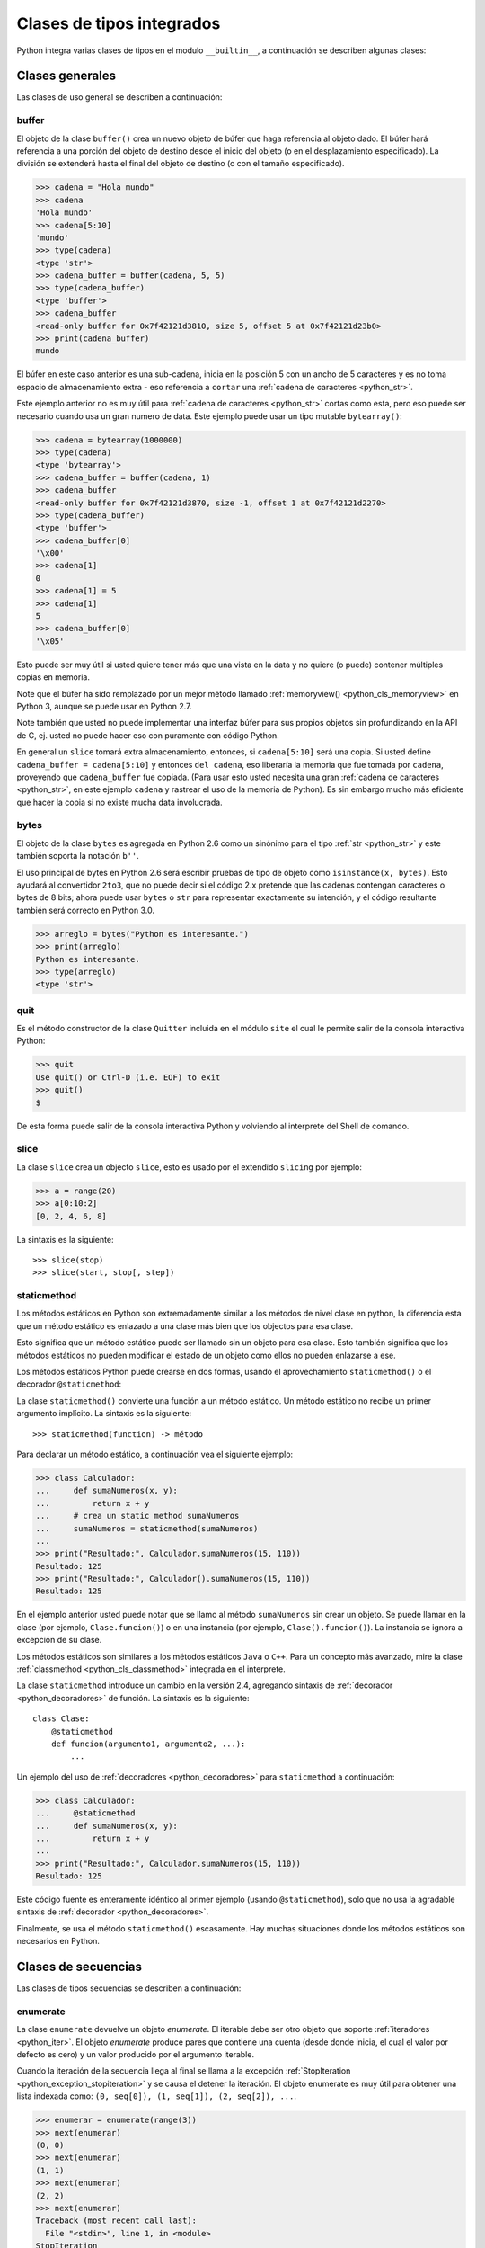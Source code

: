 .. -*- coding: utf-8 -*-


.. _python_cls_tipos_builtins:

Clases de tipos integrados
--------------------------

Python integra varias clases de tipos en el modulo ``__builtin__``, a continuación se
describen algunas clases:


.. _python_cls_builtins_generales:

Clases generales
................

Las clases de uso general se describen a continuación:


.. _python_cls_buffer:

buffer
~~~~~~

El objeto de la clase ``buffer()`` crea un nuevo objeto de búfer que haga referencia
al objeto dado. El búfer hará referencia a una porción del objeto de destino desde el
inicio del objeto (o en el desplazamiento especificado). La división se extenderá hasta
el final del objeto de destino (o con el tamaño especificado).

.. code-block:: pycon

    >>> cadena = "Hola mundo"
    >>> cadena
    'Hola mundo'
    >>> cadena[5:10]
    'mundo'
    >>> type(cadena)
    <type 'str'>
    >>> cadena_buffer = buffer(cadena, 5, 5)
    >>> type(cadena_buffer)
    <type 'buffer'>
    >>> cadena_buffer
    <read-only buffer for 0x7f42121d3810, size 5, offset 5 at 0x7f42121d23b0>
    >>> print(cadena_buffer)
    mundo

El búfer en este caso anterior es una sub-cadena, inicia en la posición 5 con un
ancho de 5 caracteres y es no toma espacio de almacenamiento extra - eso referencia
a ``cortar`` una :ref:`cadena de caracteres <python_str>`.

Este ejemplo anterior no es muy útil para :ref:`cadena de caracteres <python_str>` cortas como esta,
pero eso puede ser necesario cuando usa un gran numero de data. Este ejemplo puede
usar un tipo mutable ``bytearray()``:

.. code-block:: pycon

    >>> cadena = bytearray(1000000)
    >>> type(cadena)
    <type 'bytearray'>
    >>> cadena_buffer = buffer(cadena, 1)
    >>> cadena_buffer
    <read-only buffer for 0x7f42121d3870, size -1, offset 1 at 0x7f42121d2270>
    >>> type(cadena_buffer)
    <type 'buffer'>
    >>> cadena_buffer[0]
    '\x00'
    >>> cadena[1]
    0
    >>> cadena[1] = 5
    >>> cadena[1]
    5
    >>> cadena_buffer[0]
    '\x05'

Esto puede ser muy útil si usted quiere tener más que una vista en la data y no quiere
(o puede) contener múltiples copias en memoria.

Note que el búfer ha sido remplazado por un mejor método llamado
:ref:`memoryview() <python_cls_memoryview>` en Python 3, aunque se puede usar en
Python 2.7.

Note también que usted no puede implementar una interfaz búfer para sus propios objetos
sin profundizando en la API de C, ej. usted no puede hacer eso con puramente con código
Python.

En general un ``slice`` tomará extra almacenamiento, entonces, si ``cadena[5:10]`` será
una copia. Si usted define ``cadena_buffer = cadena[5:10]`` y entonces ``del cadena``,
eso liberaría la memoria que fue tomada por ``cadena``, proveyendo que ``cadena_buffer``
fue copiada. (Para usar esto usted necesita una gran :ref:`cadena de caracteres <python_str>`, en este ejemplo
``cadena`` y rastrear el uso de la memoria de Python). Es sin embargo mucho más eficiente
que hacer la copia si no existe mucha data involucrada.


.. _python_cls_bytes:

bytes
~~~~~

El objeto de la clase ``bytes`` es agregada en Python 2.6 como un sinónimo para el tipo
:ref:`str <python_str>` y este también soporta la notación ``b''``.

El uso principal de bytes en Python 2.6 será escribir pruebas de tipo de objeto como
``isinstance(x, bytes)``. Esto ayudará al convertidor ``2to3``, que no puede decir si
el código 2.x pretende que las cadenas contengan caracteres o bytes de 8 bits; ahora
puede usar ``bytes`` o ``str`` para representar exactamente su intención, y el código
resultante también será correcto en Python 3.0.

.. code-block:: pycon

    >>> arreglo = bytes("Python es interesante.")
    >>> print(arreglo)
    Python es interesante.
    >>> type(arreglo)
    <type 'str'>


.. _python_cls_quit:

quit
~~~~~

Es el método constructor de la clase ``Quitter`` incluida en el módulo ``site`` el
cual le permite salir de la consola interactiva Python:

.. code-block:: pycon

    >>> quit
    Use quit() or Ctrl-D (i.e. EOF) to exit
    >>> quit()
    $

De esta forma puede salir de la consola interactiva Python y volviendo al interprete
del Shell de comando.


.. _python_cls_slice:

slice
~~~~~

La clase ``slice`` crea un objecto ``slice``, esto es usado por el extendido ``slicing``
por ejemplo:

.. code-block:: pycon

    >>> a = range(20)
    >>> a[0:10:2]
    [0, 2, 4, 6, 8]

La sintaxis es la siguiente:

::

    >>> slice(stop)
    >>> slice(start, stop[, step])


.. comments:

    .. todo:: TODO escribir sobre esta clase integrada.


.. _python_cls_staticmethod:

staticmethod
~~~~~~~~~~~~

Los métodos estáticos en Python son extremadamente similar a los métodos de nivel
clase en python, la diferencia esta que un método estático es enlazado a una clase
más bien que los objectos para esa clase.

Esto significa que un método estático puede ser llamado sin un objeto para esa clase.
Esto también significa que los métodos estáticos no pueden modificar el estado de un
objeto como ellos no pueden enlazarse a ese.

Los métodos estáticos Python puede crearse en dos formas, usando el aprovechamiento
``staticmethod()`` o el decorador ``@staticmethod``:

La clase ``staticmethod()`` convierte una función a un método estático. Un método
estático no recibe un primer argumento implícito. La sintaxis es la siguiente:

::

    >>> staticmethod(function) -> método

Para declarar un método estático, a continuación vea el siguiente ejemplo:

.. code-block:: pycon

    >>> class Calculador:
    ...     def sumaNumeros(x, y):
    ...         return x + y
    ...     # crea un static method sumaNumeros
    ...     sumaNumeros = staticmethod(sumaNumeros)
    ...
    >>> print("Resultado:", Calculador.sumaNumeros(15, 110))
    Resultado: 125
    >>> print("Resultado:", Calculador().sumaNumeros(15, 110))
    Resultado: 125

En el ejemplo anterior usted puede notar que se llamo al método ``sumaNumeros`` sin
crear un objeto. Se puede llamar en la clase (por ejemplo, ``Clase.funcion()``) o
en una instancia (por ejemplo, ``Clase().funcion()``). La instancia se ignora a
excepción de su clase.

Los métodos estáticos son similares a los métodos estáticos ``Java`` o ``C++``. Para
un concepto más avanzado, mire la clase :ref:`classmethod <python_cls_classmethod>`
integrada en el interprete.

La clase ``staticmethod`` introduce un cambio en la versión 2.4, agregando sintaxis de
:ref:`decorador <python_decoradores>` de función. La sintaxis es la siguiente:

::

    class Clase:
        @staticmethod
        def funcion(argumento1, argumento2, ...):
            ...

Un ejemplo del uso de :ref:`decoradores <python_decoradores>` para ``staticmethod``
a continuación:

.. code-block:: pycon

    >>> class Calculador:
    ...     @staticmethod
    ...     def sumaNumeros(x, y):
    ...         return x + y
    ...
    >>> print("Resultado:", Calculador.sumaNumeros(15, 110))
    Resultado: 125

Este código fuente es enteramente idéntico al primer ejemplo (usando ``@staticmethod``),
solo que no usa la agradable sintaxis de :ref:`decorador <python_decoradores>`.

Finalmente, se usa el método ``staticmethod()`` escasamente. Hay muchas situaciones donde los
métodos estáticos son necesarios en Python.


.. _python_cls_builtins_secue:

Clases de secuencias
....................

Las clases de tipos secuencias se describen a continuación:


.. _python_cls_enumerate:

enumerate
~~~~~~~~~

La clase ``enumerate`` devuelve un objeto *enumerate*.  El iterable debe ser otro objeto
que soporte :ref:`iteradores <python_iter>`. El objeto *enumerate* produce pares que
contiene una cuenta (desde donde inicia, el cual el valor por defecto es cero) y un valor
producido por el argumento iterable.

Cuando la iteración de la secuencia llega al final se llama a la excepción
:ref:`StopIteration <python_exception_stopiteration>` y se causa el detener la iteración.
El objeto enumerate es muy útil para obtener una lista indexada como:
``(0, seq[0]), (1, seq[1]), (2, seq[2]), ...``.

.. code-block:: pycon

    >>> enumerar = enumerate(range(3))
    >>> next(enumerar)
    (0, 0)
    >>> next(enumerar)
    (1, 1)
    >>> next(enumerar)
    (2, 2)
    >>> next(enumerar)
    Traceback (most recent call last):
      File "<stdin>", line 1, in <module>
    StopIteration

En el ejemplo anterior usa una secuencia numérica de 3 elementos generada por la función
integrada :ref:`range() <python_fun_range>`.

A continuación se le pasa el parámetro de *inicio* con el valor *1* de la secuencia
generada por la clase ``enumerate``:

.. code-block:: pycon

    >>> enumerar = enumerate(range(3), 1)
    >>> next(enumerar)
    (1, 0)
    >>> next(enumerar)
    (2, 1)
    >>> next(enumerar)
    (3, 2)
    >>> next(enumerar)
    Traceback (most recent call last):
      File "<stdin>", line 1, in <module>
    StopIteration

En el ejemplo anterior usa una secuencia numérica de 3 elementos generada con el valor
inicial de *1* por la función integrada :ref:`range() <python_fun_range>`.


.. _python_cls_reversed:

reversed
~~~~~~~~

La clase ``reversed`` devolver un :ref:`iterador <python_iter>` inverso sobre los
valores de la secuencia, cuando la iteración de la secuencia llega al final se llama
a la excepción :ref:`StopIteration <python_exception_stopiteration>` y se causa el
detener la iteración.

.. code-block:: pycon

    >>> inversa = reversed(range(3))
    >>> next(inversa)
    2
    >>> next(inversa)
    1
    >>> next(inversa)
    0
    >>> next(inversa)
    Traceback (most recent call last):
      File "<stdin>", line 1, in <module>
    StopIteration

En el ejemplo anterior usa una secuencia numérica de 3 elementos generada por la
función integrada :ref:`range() <python_fun_range>`.


.. _python_cls_builtins_archivos:

Clases de archivos
..................

Las clases de tipos *archivos* se describen a continuación:


.. _python_cls_file:

file()
~~~~~~

El objeto ``file()`` se implementan con el paquete del lenguaje C ``stdio`` y se pueden
crear con la función interna :ref:`open() <python_fun_open>`. También son el resultado
de otras funciones y métodos internos, por ejemplo, ``os.popen()`` y ``os.fdopen()`` y
el método ``makefile()`` de los objetos ``socket``.

Cuando falla una operación de archivos por una cuestión de E/S, se lanza la excepción
:ref:`IOError <python_exception_ioerror>`. Esto incluye situaciones donde la operación
no esté definida por cualquier motivo, como usar :ref:`seek() <python_mtd_seek>`
en un dispositivo ``tty`` o intentar escribir en un archivo abierto para lectura.

Métodos
````````

El objeto ``file()`` implementa los siguientes métodos integrados:


.. _python_mtd_close:

close()
"""""""

El método ``close()`` permite cerrar la manipulación del archivo. No es posible escribir
ni leer en un archivo cerrado. Cualquier operación que requiera que el archivo esté
abierto lanzará :ref:`IOError <python_exception_ioerror>` si el archivo se ha cerrado.
Está permitido llamar a ``close()`` más de una vez.

Una vez que se terminó de usar el archivo es necesario cerrarlo, para liberar los
recursos tomados por el manejo del archivo. Eso se hace con la sentencia ``archivo.close()``:

.. code-block:: pycon

    >>> archivo.close()  # cierra el archivo datos.txt


Luego de lo cual no se puede acceder al archivo ``datos.txt``, si intenta una llamada a
la método :ref:`archivo.read() <python_mtd_read>` devuelve una excepción
:ref:`ValueError <python_exception_valueerror>`, porque el archivo está cerrado:

.. code-block:: pycon

    >>> archivo.close()
    >>> archivo.read()
    Traceback (most recent call last):
      File "<stdin>", line 1, in <module>
    ValueError: I/O operation on closed file


.. tip:: Para más detalles: https://docs.python.org/es/3.7/tutorial/inputoutput.html


.. _python_mtd_flush:

flush()
"""""""

El método ``flush()`` permite descargar el bufér interno, como la función de lenguaje C
``fflush()`` de la librería ``stdio``. Puede no tener efecto en ciertos objetos similares
a los archivos.

Python automáticamente flushes los archivos cuando son cerrados. Pero usted podría to flush
la data antes de cerrar cualquier archivo.

.. code-block:: pycon

    >>> archivo = open("datos.txt", "wb")  # Abre un archivo
    >>> print("Nombre del archivo: ", archivo.name)
    Nombre del archivo:  datos.txt
    >>> archivo.flush()
    ... # Aquí eso no hace nada, pero usted puede
    ... # llamarlo con la operación read.
    >>> archivo.close()  # Cerrar archivo abierto


.. _python_mtd_isatty:

isatty()
""""""""

El método ``isatty()`` devuelve ``True`` si el archivo está conectado a un dispositivo
``tty`` (un terminal interactivo de líneas de orden), en caso contrario, ``False``.

.. note::
    Si un objeto similar a los archivos no está asociado a un archivo real, no debe
    implementar este método.

.. code-block:: pycon

    >>> archivo = open("datos.txt", "r")
    >>> archivo.isatty()
    False


.. _python_mtd_fileno:

fileno()
""""""""

El método ``fileno()`` devuelve el "descriptor de archivo" utilizado por la
implementación subyacente para solicitar operaciones E/S del sistema operativo.
Puede ser útil para interfaces de bajo nivel que utilicen descriptores de archivos,
por ejemplo, el módulo ``fcntl`` o ``os.read()`` y similares.

.. note::
    Si un objeto similar a los archivos no tiene un descriptor de archivo, no debe
    implementar este método.

.. code-block:: pycon

    >>> archivo = open("datos.txt", mode="r")
    >>> archivo.fileno()
    6

.. _python_mtd_next:

next()
""""""

El método ``next()`` permite usar un iterador para tratar cada linea del archivo como
el próximo valor, cuando la iteración del archivo llega al final se llama a la excepción
:ref:`StopIteration <python_exception_stopiteration>` y se causa el detener la
iteración.

.. code-block:: pycon

    >>> archivo = open("/etc/hostname")
    >>> archivo
    <open file '/etc/hostname', mode 'r' at 0x7fa44ba379c0>
    >>> archivo.__iter__()
    <open file '/etc/hostname', mode 'r' at 0x7fa44ba379c0>
    >>> iter(archivo)
    <open file '/etc/hostname', mode 'r' at 0x7fa44ba379c0>
    >>> archivo is archivo.__iter__()
    True
    >>> linea = archivo.__iter__()
    >>> next(linea)
    'laptop\n'
    >>> next(linea)
    Traceback (most recent call last):
      File "<stdin>", line 1, in <module>
    StopIteration


.. _python_mtd_read:

read()
""""""

El método ``read()`` permite leer el contenido del archivo. El argumento es opcional
y si no se especifica (o es -1) devuelve el contenido de todo el archivo. Una vez que
se leyó todo el archivo, una nueva llamada a la función devuelve una :ref:`cadena vacía <python_str>` ('').

.. code-block:: pycon

    >>> archivo = open("datos.txt", "r")
    >>> archivo.read()
    'Este es una prueba \ny otra prueba'
    >>> archivo.read()
    ''

Si desea recibir una salida formateada por consola leyendo un archivo, a continuación
un ejemplo:

.. code-block:: pycon

    >>> archivo = open("datos.txt", "r")
    >>> contenido = archivo.read()
    >>> print(contenido)
    Este es una prueba
    y otra prueba


.. _python_mtd_readline:

readline()
""""""""""

El método ``readline()`` permite leer una sola línea del archivo, devuelve al final de
la línea el carácter de nueva línea y solo se omite en la última línea del archivo (si
no termina con el carácter de nueva línea). Esto hace que el valor de retorno no sea
ambiguo. Si devuelve una :ref:`cadena de caracteres <python_str>` vacía se alcanzó el fin del archivo,
mientras que una línea en blanco se representa con un carácter de nueva línea.

.. code-block:: pycon

    >>> archivo = open("datos.txt", "r")
    >>> print(archivo.readline())  # lee la linea "Este es una prueba "
    >>> print(archivo.readline())  # lee la linea "y otra prueba"
    >>> print(archivo.readline())

    >>>


.. _python_mtd_readlines:

readlines()
"""""""""""

El método ``readlines()`` devuelve una :ref:`lista <python_list>` que contiene todas las líneas del archivo.

.. code-block:: pycon

    >>> archivo = open("datos.txt", "r")
    >>> lineas = archivo.readlines()
    >>> print(lineas)
    ['Este es una prueba \n', 'y otra prueba']


.. _python_mtd_seek:

seek()
""""""

El método ``seek()`` mueve la posición actual del cursos del archivo, como la función
del lenguaje C ``fseek()`` de la librería ``stdio``. No devuelve ningún valor.

El método ``seek()`` lleva la siguiente nomenclatura:

::

    >>> seek(posicion_actual[, punto_referencia])

A continuación, un ejemplo que escribir y leer el archivo ``datos.txt`` agregando una
lista de lineas al principio del archivo, como al final del archivo:

.. code-block:: pycon

    >>> archivo = open("datos.txt", "w")
    >>> lista_de_lineas = [
    ...     "Esta es la 1er linea",
    ...     "Esta es la 2da linea",
    ...     "Esta es la 3era linea",
    ... ]
    >>> archivo.writelines("\n".join(lista_de_lineas))
    >>> archivo.close()
    >>> archivo = open("datos.txt", "r")
    >>> next(archivo)
    'Esta es la 1er linea\n'
    >>> archivo.seek(8)
    >>> next(archivo)
    'la 1er linea\n'
    >>> next(archivo)
    'Esta es la 2da linea\n'
    >>> next(archivo)
    'Esta es la 3era linea'
    >>> next(archivo)
    Traceback (most recent call last):
      File "<stdin>", line 1, in <module>
    StopIteration
    >>> archivo.close()

En el ejemplo anterior, puede ver que se escriben tres lineas y se pasa como argumento
``posicion_actual`` el valor *8* el cual posiciona el curso de búsqueda en dicha posición
de la primera linea con ``archivo.seek(8)`` y muestra una parte de la linea.

El argumento ``punto_referencia`` es opcional, con un valor predeterminado de ``0`` (es
el principio del archivo); otros valores posibles son ``1`` (la posición actual del
archivo) y ``2`` (el final del archivo). No hay valor de retorno.

.. code-block:: pycon

    >>> archivo = open("datos.txt", "w")
    >>> lista_de_lineas = [
    ...     "Esta es la 1er linea",
    ...     "Esta es la 2da linea",
    ...     "Esta es la 3era linea",
    ... ]
    >>> archivo.writelines("\n".join(lista_de_lineas))
    >>> archivo.close()
    >>> archivo = open("datos.txt", "r")
    >>> next(archivo)
    'Esta es la 1er linea\n'
    >>> archivo.seek(8)
    >>> next(archivo)
    'la 1er linea\n'
    >>> archivo.close()
    >>> archivo = open("datos.txt", "rw+")
    >>> nuevas_lineas = ["\nEsta es la 4ta linea", "Esta es la 5ta linea"]
    >>> # Escribe la secuencia de la lineas al final del archivo.
    ... archivo.seek(0, 2)
    >>> archivo.writelines("\n".join(nuevas_lineas))
    >>> # Ahora lea completamente el archivo desde el inicio.
    ... archivo.seek(0, 0)
    >>> for elemento in range(1, 6):
    ...     linea = next(archivo)
    ...     print("Linea No %d - %s" % (elemento, linea))
    ...
    Linea No 1 - Esta es la 1er linea

    Linea No 2 - Esta es la 2da linea

    Linea No 3 - Esta es la 3era linea

    Linea No 4 - Esta es la 4ta linea

    Linea No 5 - Esta es la 5ta linea
    >>> # Cerrar archivo abierto
    ... archivo.close()
    >>>

En el ejemplo anterior se pudo usar el método ``seek()`` con el argumento
``punto_referencia`` al final del archivo para agregar nuevas lineas y luego se uso
de nuevo el argumento ``punto_referencia`` para ubicarse al inicio del archivo para
mostrar todo el contenido del archivo.


.. _python_mtd_tell:

tell()
""""""

El método ``tell()`` devuelve la posición actual del archivo, como la función del
lenguaje C ``ftell()`` de la librería ``stdio``.

.. code-block:: pycon

    >>> archivo = open("/etc/hostname")
    >>> archivo.tell()
    0
    >>> linea = iter(archivo)
    >>> next(linea)
    'debacagua9\n'
    >>> archivo.tell()
    11
    >>> len("debacagua9\n")
    11
    >>> next(linea)
    Traceback (most recent call last):
      File "<stdin>", line 1, in <module>
    StopIteration
    >>> archivo.tell()
    11

Cuando la iteración de la secuencia llega al final se llama a la excepción
:ref:`StopIteration <python_exception_stopiteration>` y se causa el detener la iteración.


.. _python_mtd_truncate:

truncate()
""""""""""

.. code-block:: pycon

    >>> archivo = open("datos.txt", "w")
    >>> archivo.write("Este es una prueba \ny otra prueba")
    >>> archivo.truncate(20)
    >>> archivo.close()
    >>> archivo = open("datos.txt", "r")
    >>> archivo.read()
    'Este es una prueba \n'

El método ``truncate()`` trunca el archivo. Si se proporciona el argumento opcional,
el archivo se trunca a (como mucho) ese tamaño. El tamaño depende de la posición
actual. La disponibilidad de esta función depende de la versión del sistema operativo
(por ejemplo, no todas las versiones de Unix dan soporte a esta operación).


.. _python_mtd_write:

write()
"""""""

El método ``write()`` permite escribir el contenido de la :ref:`cadena de texto <python_str>` al archivo,
y devuelve la cantidad de caracteres escritos.

Para escribir algo que no sea una :ref:`cadena de caracteres <python_str>`, antes se debe convertir a
:ref:`cadena de caracteres <python_str>`.

.. code-block:: pycon

    >>> archivo = open("datos.txt", "w")
    >>> # escribe el archivo datos.txt
    ... archivo.write("Este es una prueba \ny otra prueba")
    >>>


.. _python_fun_writelines:

writelines()
""""""""""""

El método ``writelines()`` escribe una lista de cadenas al archivo. No se devuelve
ningún valor. El nombre es paralelo a ``readlines()``, ``writelines()`` no añade
separadores de línea.

.. code-block:: pycon

    >>> archivo = open("datos.txt", "w")
    >>> lista_de_lineas = [
    ...     "Plone es el más poderoso, ",
    ...     "escalable, seguro ",
    ...     "y longevo CMS, ",
    ...     "escrito en Python.",
    ... ]
    >>> archivo.writelines("\n".join(lista_de_lineas))
    >>> archivo.close()


Atributos
`````````

Los objetos archivo también ofrecen otros atributos interesantes. No son necesarios
para los objetos de interfaz tipo archivo, pero deberían implementarse si tienen
sentido en un objeto particular.


.. _python_attr_closed:

closed
""""""

El atributo ``closed`` del objeto :ref:`file <python_cls_file>` de tipo
:ref:`booleano <python_bool>` indica el estado actual. Es un atributo de sólo lectura,
que se cambia mediante el método :ref:`close() <python_mtd_close>`. Puede no estar
disponible en todos los objetos con interfaz tipo archivo.

.. code-block:: pycon

    >>> archivo = open("datos.txt", "w")
    >>> archivo.closed
    False
    >>> archivo.close()
    >>> archivo.closed
    True


.. _python_attr_mode:

mode
""""

El atributo ``mode`` del objeto :ref:`file <python_cls_file>`, es el modo de E/S del
archivo. Si se creó el archivo con la función integrada :ref:`open() <python_fun_open>`,
será el valor del parámetro ``mode``. Es un atributo de sólo lectura y puede no estar
disponible en todos los objetos con interfaz tipo archivo.

.. code-block:: pycon

    >>> archivo = open("datos.txt", "w")
    >>> archivo.mode
    'w'


.. _python_attr_name:

name
""""

El atributo ``name`` del objeto :ref:`file <python_cls_file>`, es el nombre del archivo
si se creó el objeto archivo mediante la función integrada :ref:`open() <python_fun_open>`,
el nombre del archivo. En caso contrario, alguna cadena que indique el origen del archivo,
de la forma "<...>". Es un atributo de sólo lectura y puede no estar disponible en todos
los objetos con interfaz tipo archivo.

.. code-block:: pycon

    >>> archivo = open("datos.txt", "w")
    >>> archivo.name
    'datos.txt'


.. _python_attr_encoding:

encoding
""""""""

El atributo ``encoding`` del objeto :ref:`file <python_cls_file>`, es el encoding
del archivo.

.. code-block:: pycon

    >>> with open("datos.txt", mode="r") as archivo:
    ...     print("Encoding por defecto:", archivo.encoding)
    ...     archivo.close()
    ...
    Encoding por defecto: None


.. _python_attr_softspace:

softspace
"""""""""

El atributo ``softspace`` del objeto :ref:`file <python_cls_file>` del tipo
:ref:`booleano <python_bool>` indica si se debe escribir un espacio antes de escribir
otro valor al usar la sentencia :ref:`print <python_sent_print>`. Las clases que intenten
simular un objeto archivo deberían tener un atributo escribible ``softspace``, que
debería inicializarse a cero.

Esto será automático en la mayoría de las clases implementadas en Python (se debe
tener cuidado en las clases que redefinan el acceso a los atributos). Los tipos
implementados en el lenguaje C tendrán que proporcionar un atributo ``softspace``
escribible.

Nota: Este atributo no se usa para controlar la sentencia ``print``, sino para permitir
que la implementación de ``print`` lleve la cuenta de su estado interno.

.. code-block:: pycon

    >>>
    >>> archivo = open("datos.txt", "w")
    >>> archivo.softspace
    0


.. _python_cls_builtins_objetos:

Clases de objetos
.................

Las clases de objetos se describen a continuación:


.. _python_cls_classmethod:

classmethod
~~~~~~~~~~~

La clase ``classmethod`` convierte una función para ser un método de clase. Un método
de clase recibe la clase como primer argumento implícito, al igual que un método de
instancia recibe la instancia. La sintaxis es la siguiente:

::

    classmethod(function) -> método

Para declarar un método de clase, a continuación vea el siguiente ejemplo:

.. code-block:: pycon

    >>> def sumaNumeros(cls, x, y):
    ...     return x + y
    ...
    >>> type(sumaNumeros)
    <type 'function'>
    >>> class Calculador:
    ...     # crea un static method sumaNumeros
    ...     sumaNumeros = classmethod(sumaNumeros)
    ...
    >>> Calculador.sumaNumeros(15, 110)
    125
    >>> Calculador().sumaNumeros(15, 110)
    125
    >>> type(Calculador.sumaNumeros)
    <type 'instancemethod'>

La clase ``classmethod`` introduce un cambio en la versión 2.4, agregando sintaxis de
:ref:`decorador <python_decoradores>` de función. La sintaxis es la siguiente:

::

    class Clase:
        @classmethod
        def funcion(cls, argumento1, argumento2, ...):
            ...

Un ejemplo del uso de :ref:`decoradores <python_decoradores>` para ``classmethod``
a continuación:

.. code-block:: pycon

    >>> class Clase:
    ...     @classmethod
    ...     def funcion(cls, argumento1, argumento2):
    ...         return argumento1 + argumento2
    ...
    >>> Clase.funcion(2, 3)
    5
    >>> Clase().funcion(2, 3)
    5


Se puede llamar en la clase (por ejemplo, ``Clase.funcion()``) o en una instancia
(por ejemplo, ``Clase().funcion()``). La instancia se ignora a excepción de su clase.
Si se llama a un método de clase para una clase derivada, el objeto de clase derivada
se pasa como el primer argumento implícito.

Los métodos de clase son diferentes a los métodos estáticos ``C++`` o ``Java``. Si
quieres eso, mira la clase :ref:`staticmethod <python_cls_staticmethod>` integrada
en el interprete.

.. comments:

    .. todo:: TODO terminar de escribir sobre la clase integrada classmethod.


.. _python_cls_memoryview:

memoryview
~~~~~~~~~~

La clase ``memoryview``  devuelve un objeto *vista de memoria* del argumento dado.

Antes de introducir a que son las *vistas de memoria*, necesita entender primero
sobre del *protocolo Búfer* de Python.

**¿Qué es protocolo Búfer?**

Este protocolo provee una forma de acceder la data interna de un objeto. Esta data
interna es un arreglo de memoria o un búfer. El *protocolo Búfer* le permite un objeto
para exponer esa data interna (búfers) y el otro para acceder a esos búfers sin tener
que copiar intermediamente.

Este protocolo es solamente accesible al usar el nivel API de C y no usando el normal
código base. Por lo tanto, para exponer el mismo protocolo a la base de código Python
normal, las vistas de memoria están presentes.


**¿Qué es una vista de memoria?**

La vista de memoria es una forma segura de exponer el protocolo búfer en Python. Eso
le permite a usted acceder a los búfers internos de un objeto para creación de un
objeto de vista de memoria.

**¿Por que el protocolo búfer y las vistas de memoria son importantes?**

Necesita recordar que cada vez que ejecuta alguna acción en un objeto (llamar a una
función de un objeto, cortar un arreglo), Python necesita crear una copia del objeto.

Si usted tiene una gran data para trabajar con ella (ej. data binaria de una imagen),
debería crear innecesariamente copias de enormes trozos de datos, que casi no sirve
de nada.

Usando el *protocolo búfer*, puede dar otros accesos al objeto para usar/modificar
data grande sin realizar copias de eso. Esto hace que el programa use menos memoria
y incremente la velocidad de ejecución.

**¿Como exponer el protocolo búfer usando las vistas de memoria?**

Los objetos de *vista de memoria* son creados usando la sintaxis:

.. code-block:: pycon

    >>> memoryview(objecto)

El método constructor ``memoryview()`` toma un simple parámetro:

``objecto`` - es el objeto dado como parámetro el cual su data interna es expuesta.

``objecto`` debe ser un tipo el cual soportar el *protocolo búfer* (``bytes``,
``bytearray``). Devuelve el valor de un objeto de vista de memoria del objeto dado
como parámetro desde el método ``memoryview()``.

A continuación, un ejemplo donde se crea una *vista de memoria* usando el tipo
``bytearray`` previamente creado:

.. code-block:: pycon

    >>> cadena = bytearray(1000000)
    >>> memoryview(cadena)
    <memory at 0x7f6202179cc8>
    >>> memoryview(cadena).format
    'B'
    >>> memoryview(cadena).itemsize
    1L
    >>> memoryview(cadena).ndim
    1L
    >>> memoryview(cadena).readonly
    False
    >>> memoryview(cadena).shape
    (1000000L,)
    >>> memoryview(cadena).strides
    (1L,)
    >>> memoryview(cadena).suboffsets

En el ejemplo anterior se crea una *vista de memoria* de un tipo ``bytearray``
mostrando los diversos atributos disponibles.

Continuando el ejemplo anterior, se crea una *vista de memoria* de un tipo
:ref:`buffer <python_cls_buffer>` usando el objeto ``cadena`` previamente creado:

.. code-block:: pycon

    >>> cadena_buffer = buffer(cadena, 1)
    >>> memoryview(cadena_buffer)
    <memory at 0x7f6202179cc8>
    >>> memoryview(cadena_buffer).format
    'B'
    >>> memoryview(cadena_buffer).itemsize
    1L
    >>> memoryview(cadena_buffer).ndim
    1L
    >>> memoryview(cadena_buffer).readonly
    True
    >>> memoryview(cadena_buffer).shape
    (999999L,)
    >>> memoryview(cadena_buffer).strides
    (1L,)
    >>> memoryview(cadena_buffer).suboffsets

En el ejemplo anterior se crea una *vista de memoria* de un tipo
:ref:`buffer <python_cls_buffer>` mostrando los diversos atributos disponibles.

A continuación, otro ejemplo donde se crea una *vista de memoria* usando el objeto
``bytearray`` previamente creado:

.. code-block:: pycon

    >>> randomBA = bytearray("ABC", "utf-8")
    >>> randomBA
    bytearray(b'ABC')
    >>> vm = memoryview(randomBA)
    >>> vm
    <memory at 0x7fafc7136c30>
    >>> print(vm[0])
    A
    >>> print(vm[1])
    B
    >>> print(vm[2])
    C

Continuando el ejemplo anterior, se puede crear una :ref:`lista <python_list>` desde
una *vista de memoria* usando el objeto ``vm`` previamente creado:

.. code-block:: pycon

    >>> list = []
    >>> for item in range(3):
    ...     list.append(vm[item])
    ...
    >>> list
    ['A', 'B', 'C']

Continuando el ejemplo anterior, se puede crear :ref:`cadena de caracteres <python_str>`
desde una *vista de memoria* usando el objeto ``vm`` previamente creado:

.. code-block:: pycon

    >>> cad = ""
    >>> for item in range(3):
    ...     cad += vm[item]
    ...
    >>> print(cad)
    ABC

Aquí, es creada un objeto *vista de memoria* llamado ``vm`` desde un objeto ``bytearray``
llamado ``randomBA``.

Entonces, es accedido al índice 0 posición ``vm`` 'A' y el valor es impreso. Luego, es
accedido al índice 1 posición ``vm`` 'B' y el valor es impreso. También, es accedido al
índice 2 posición ``vm`` 'C' y el valor es impreso.

Finalmente, es accedido todos los índices del objeto ``vm`` y convertidos a una lista.


A continuación, otro ejemplo donde se modifica la data interna usando vista de memoria:

.. code-block:: pycon

    >>> randomBA = bytearray("ABC", "utf-8")
    >>> print("Antes de actualizar:", randomBA)
    Antes de actualizar: ABC
    >>> vm = memoryview(randomBA)
    >>> chr(90)
    'Z'
    >>> vm[1] = chr(90)
    >>> print("Después de actualizar:", randomBA)
    Después de actualizar: AZC

Aquí, se actualiza el indice 1 de la *vista de memoria* a un valor ASCII - 90 (Z)
usando la función :ref:`chr() <python_fun_chr>`. Desde, el objeto de *vista de memoria*
``vm`` referencia al mismo búfer/memoria, actualiza el índice en el ``vm`` también actualiza
el ``randomBA``.

Desde adentro internamente el tipo ``bytearray`` almacena valores ``ASCII`` para el
alfabeto, es decir, cada posición de la lista se debe indicar con su equivalente
numérico en la tabla ``ASCII``.

.. code-block:: pycon

    >>> chr(65)
    'A'
    >>> chr(66)
    'B'
    >>> chr(67)
    'C'
    >>> chr(90)
    'Z'

Entonces se usa la función :ref:`chr() <python_fun_chr>` para indicar su equivalente en
la tabla de valores ``ASCII``.


.. _python_cls_object:

object
~~~~~~

El objeto de la clase ``object`` es el tipo más básico de objeto, es integrado en
el módulo ``__builtin__``. Este objeto se usa como :ref:`herencia <python_poo_herencia>`
cuando se crea una nueva clase en Python.

Todo, incluyendo las clases y tipos de Python son instancias de ``object``. Para
corroborar si un objeto es instancia de una clase se utiliza la función
:ref:`isinstance() <python_fun_isinstance>`.

.. code-block:: pycon

    >>> object
    <type 'object'>


.. _python_cls_property:

property
~~~~~~~~

La clase ``property`` típicamente es usado para definir un atributo property.
La sintaxis es la siguiente:

.. code-block:: pycon

    >>> property(fget=None, fset=None, fdel=None, doc=None)  # devuelve atributo property

El parámetro ``fget`` es una función a ser usada para obtener un valor de un atributo,
y igualmente el parámetro ``fset`` es una función para definir el valor de un atributo,
y el parámetro ``fdel`` es una función para eliminar un atributo.

El método ``property()`` devuelve un atributo ``property`` donde es dado el método
``getter``, ``setter`` y ``deleter``.

Si no hay argumentos son dados, el método ``property()`` devuelven un atributo base
``property`` que no contienen ningún ``getter``, ``setter`` o ``deleter``. Si ``doc``
no es proveído, método ``property()`` toma el :ref:`docstring <python_str_docstrings>`
de la función ``getter``.

A continuación, un ejemplo sencillo:

.. code-block:: pycon

    >>> class Persona:
    ...     def __init__(self, nombre):
    ...         self._nombre = nombre
    ...     def getNombre(self):
    ...         print("Obteniendo nombre")
    ...         return self._nombre
    ...     def setNombre(self, valor):
    ...         print("Definiendo nombre a " + valor)
    ...         self._nombre = valor
    ...     def delNombre(self):
    ...         print("Eliminando nombre")
    ...         del self._nombre
    ...     # Define la property para usar los métodos getNombre,
    ...     # setNombre y delNombre
    ...     nombre = property(getNombre, setNombre, delNombre, "Atributo property nombre")
    ...
    >>> persona1 = Persona("Leo")
    >>> print(persona1.nombre)
    Obteniendo nombre
    Leo
    >>> persona1.nombre = "Leonardo"
    >>> print(persona1.nombre)
    Leonardo
    >>> dir(persona1)
    ['__doc__', '__init__', '__module__', '_nombre', 'delNombre',
    'getNombre', 'nombre', 'setNombre']
    >>> persona1.delNombre()
    Eliminando nombre
    >>> dir(persona1)
    ['__doc__', '__init__', '__module__', 'delNombre', 'getNombre',
    'nombre', 'setNombre']
    >>> print(persona1.nombre)
    Leonardo
    >>> del persona1.nombre
    >>> print(persona1.nombre)
    Obteniendo nombre
    Traceback (most recent call last):
      File "<stdin>", line 1, in <module>
      File "<stdin>", line 7, in getNombre
    AttributeError: Persona instance has no attribute '_nombre'

Cuando se elimina ``persona1.delNombre()`` puede notar que ``_nombre`` ya no esta
disponible y si se vuelve a imprimir el valor de nombre ``print(persona1.nombre)``
aun muestra el valor inicializado con el método ``setNombre``, entonces al ejecutar
``del persona1.nombre`` se elimina por completo el valor en memoria, luego si intenta
mostrar el valor del *atributo property* ``nombre`` lanza
:ref:`AttributeError <python_exception_attributeerror>` por no encontró ``_nombre``
el cual es usado como la variable privado para almacenar el nombre de una Persona.

Se definió lo siguiente:

- Un método ``getter`` getNombre() para obtener el nombre de la persona,
- Un método ``setter`` setNombre() para definir el nombre de la persona,
- Un método ``deleter`` delNombre() para eliminar el nombre de la persona.

Ahora tiene definido un *atributo property* ``nombre`` llamando al método ``property()``.

Como se mostró en el código anterior, la referencia ``persona1.nombre`` internamente
llama al método ``getName()`` como *getter*, ``setName()`` como *setter* y ``delName()``
como *deleter* a través de las salidas impresas presente dentro de los métodos.

También se definió el :ref:`docstring <python_str_docstrings>` del atributo con el
valor *'Atributo property nombre'*.

Otra alternativa son los :ref:`decoradores <python_decoradores>` facilitan la definición
de nuevas propiedades o la modificación de las existentes:

A continuación se creará un *atributo property* con métodos ``getter``, ``setter`` y
``deleter`` usando el decorador ``@property`` en vez de usar el método ``property()``,
usted puede usar el decorador Python ``@property`` para asignar el método ``getter``,
``setter`` y ``deleter``:

.. code-block:: pycon

    >>> class Persona:
    ...     def __init__(self, nombre):
    ...         self._nombre = nombre
    ...     @property
    ...     def nombre(self):
    ...         print("Obteniendo nombre")
    ...         return self._nombre
    ...     @nombre.setter
    ...     def nombre(self, valor):
    ...         print("Definiendo nombre a " + valor)
    ...         self._nombre = valor
    ...     @nombre.deleter
    ...     def nombre(self):
    ...         print("Eliminando nombre")
    ...         del self._nombre
    ...
    >>> persona1 = Persona("Leo")
    >>> print("El nombre es:", persona1.nombre)
    El nombre es: Obteniendo nombre
    Leo
    >>> persona1.nombre = "Leonardo"
    >>> print(persona1.nombre)
    Leonardo
    >>> dir(persona1)
    ['__doc__', '__init__', '__module__', '_nombre', 'nombre']
    >>> del persona1.nombre
    >>> dir(persona1)
    ['__doc__', '__init__', '__module__', '_nombre', 'nombre']
    >>> print(persona1.nombre)
    Obteniendo nombre
    Leo

Aquí, en vez de usar el método ``property()``, es usado el
:ref:`decorador <python_decoradores>` @property.

Primero especifica que el método ``nombre()`` es un atributo de la clase ``Persona``.
Esto es hecho usando la sintaxis ``@property`` antes el método *getter* como se
muestra en el código anterior.

Seguidamente se usa el nombre del atributo ``nombre`` para especificar los métodos
*setter* y *deleter*.

Esto es hecho usando la sintaxis @<nombre-de-atributo>.setter (``@nombre.setter``) para
el método *setter* y @<nombre-de-atributo>.deleter (``@nombre.deleter``) para el método
*deleter*.

Note, es usando el mismo método ``nombre()`` con diferentes definiciones para definir
los métodos ``getter``, ``setter`` y ``deleter``.

Ahora, cada vez que se usa ``persona1.nombre``, es internamente llama el apropiado método
para ``getter``, ``setter`` y ``deleter`` como lo muestra la salida impresa presente
dentro de cada método.


.. _python_cls_super:

super
~~~~~

La clase ``super`` típicamente es usada al llamar un método de superclase cooperativo.
Las sintaxis de como usarlo son las siguientes:

.. code-block:: pycon

    >>> super(type, obj)

El código anterior devuelve un súper objeto enlazado; requiere ``isinstance(obj, type)``.

.. code-block:: pycon

    >>> super(type)

El código anterior devuelve un súper objeto no unido.

.. code-block:: pycon

    >>> super(type, type2)

El código anterior devuelve un súper objeto enlazado; requiere ``issubclass(type2, type)``.


Para declarar un método de superclase cooperativo, use esta sintaxis:

::

    class ClaseBase():
        def metodo(self, argumento):
            pass
    class Clase(ClaseBase):
        def metodo(self, argumento):
            super(Clase, self).metodo(argumento)

Un ejemplo sencillo real se muestra a continuación:

.. code-block:: pycon

    >>> class Mamifero(object):
    ...     def __init__(self, mamifero):
    ...         print(mamifero, "es un animal de sangre caliente.")
    ...
    >>> class Perro(Mamifero):
    ...     def __init__(self):
    ...         print("Perro tiene 4 piernas.")
    ...         super(Perro, self).__init__("Perro")
    ...
    >>> perrito = Perro()
    Perro tiene 4 piernas.
    Perro es un animal de sangre caliente.
    >>> isinstance(perrito, Perro)
    True


Aquí, se llama el método ``__init__`` de la clase ``Mamifero`` (desde la clase
``Perro``) usando el código fuente ``super(Perro, self).__init__('Perro')`` en
vez de del tradicional ``Mamifero.__init__(self, 'Perro')``.

Como no necesitamos especificar el nombre de la clase base si usamos ``super()``,
podemos cambiar fácilmente la clase base para el método ``Perro`` (si es necesario).

A continuación un ejemplo de cambiar la clase base a la clase RazaCanina:

.. code-block:: pycon

    >>> class Mamifero(object):
    ...     def __init__(self, mamifero):
    ...         print(mamifero, "es un animal de sangre caliente.")
    ...
    >>> class RazaCanina(Mamifero):
    ...     def __init__(self, nombre, raza):
    ...         print(raza, "es la raza del canino.")
    ...         super(RazaCanina, self).__init__("Perro")
    ...
    >>> class Perro(RazaCanina):
    ...     def __init__(self, raza):
    ...         print("Perro tiene 4 piernas.")
    ...         super(Perro, self).__init__("Perro", raza)
    ...
    >>> perrito = Perro("Pastor Alemán")
    Perro tiene 4 piernas.
    Pastor Alemán es la raza del canino.
    Perro es un animal de sangre caliente.

El método integrado ``super()`` regresa un objeto proxy, un objeto substituto que
tiene la habilidad de llamar al método de la clase base vía delegación. Esto es
llamado indirección (habilidad de referenciar objeto base con el método ``super()``).

Desde que la indirección es calculada en tiempo ejecución, usted puede usar para
apuntar hacia una clase base diferente en tiempo diferente (si usted lo necesita).

A continuación un ejemplo del uso ``super()`` con
:ref:`herencia múltiple <python_poo_herencia_multiple>` de la objetos:

.. code-block:: pycon

    >>> class Animal(object):
    ...     def __init__(self, animal):
    ...         print(
    ...             animal,
    ...             "es un animal.\n\n",
    ...         )
    ...
    >>> class Mamifero(Animal):
    ...     def __init__(self, mamifero):
    ...         print(mamifero, "es un animal de sangre caliente.")
    ...         super(Mamifero, self).__init__(mamifero)
    ...
    >>> class MamiferoNoVolador(Mamifero):
    ...     def __init__(self, mamifero):
    ...         print(mamifero, "no puede volar.")
    ...         super(MamiferoNoVolador, self).__init__(mamifero)
    ...
    >>> class MamiferoNoAcuatico(Mamifero):
    ...     def __init__(self, mamifero):
    ...         print(mamifero, "no puede nadar.")
    ...         super(MamiferoNoAcuatico, self).__init__(mamifero)
    ...
    >>> class Perro(MamiferoNoAcuatico, MamiferoNoVolador):
    ...     def __init__(self):
    ...         print(
    ...             "Perro tiene 4 piernas.\n",
    ...         )
    ...         super(Perro, self).__init__("Perro")
    ...
    >>> perro = Perro()
    Perro tiene 4 piernas.
    Perro no puede nadar.
    Perro no puede volar.
    Perro es un animal de sangre caliente.
    Perro es un animal.

    >>> Perro.__mro__
    (<class '__main__.Perro'>,
    <class '__main__.MamiferoNoAcuatico'>,
    <class '__main__.MamiferoNoVolador'>,
    <class '__main__.Mamifero'>,
    <class '__main__.Animal'>,
    <type 'object'>)
    >>> murcielago = MamiferoNoAcuatico("Murcielago")
    Murcielago no puede nadar.
    Murcielago es un animal de sangre caliente.
    Murcielago es un animal.

    >>> MamiferoNoAcuatico.__mro__
    (<class '__main__.MamiferoNoAcuatico'>,
    <class '__main__.Mamifero'>,
    <class '__main__.Animal'>,
    <type 'object'>)

El orden en resolver la herencia múltiple esta basado en el principio
:ref:`Method Resolution Order (MRO) <python_poo_herencia_multiple_mro>`.

El *MRO* es calculado en Python de la siguiente forma:

Un método en la llamada derivada es siempre llamada antes de método de la clase base.
En nuestro ejemplo, la clase ``Perro`` es llamada antes de las clases ``MamiferoNoAcuatico``
o ``MamiferoNoVolador``. Esas dos clases son llamada antes de la clase ``Mamifero``
el cual es llamada antes de la clase ``Animal`` y la clase ``Animal`` es llamada antes
de la clase ``object``.

Si hay herencia múltiple como ``Perro(MamiferoNoAcuatico, MamiferoNoVolador)``, el
método de ``MamiferoNoAcuatico`` es invocado primero por que ese aparece primero.

.. _python_cls_type:

type
....

Los :ref:`objetos tipo <python_types_objs>` representan los diversos tipos de objeto.
El tipo de un objeto es accesible mediante la función integrada
:ref:`type() <python_fun_type>`. No hay operaciones especiales sobre los tipos. El
módulo estándar ``types`` define nombres para todos los tipos internos estándar.

.. code-block:: pycon

    >>> type(type)
    <type 'type'>


.. seealso::

    Consulte la sección de :ref:`lecturas suplementarias <lectura_extras_leccion9>`
    del entrenamiento para ampliar su conocimiento en esta temática.


.. raw:: html
   :file: ../_templates/partials/soporte_profesional.html

.. disqus::

